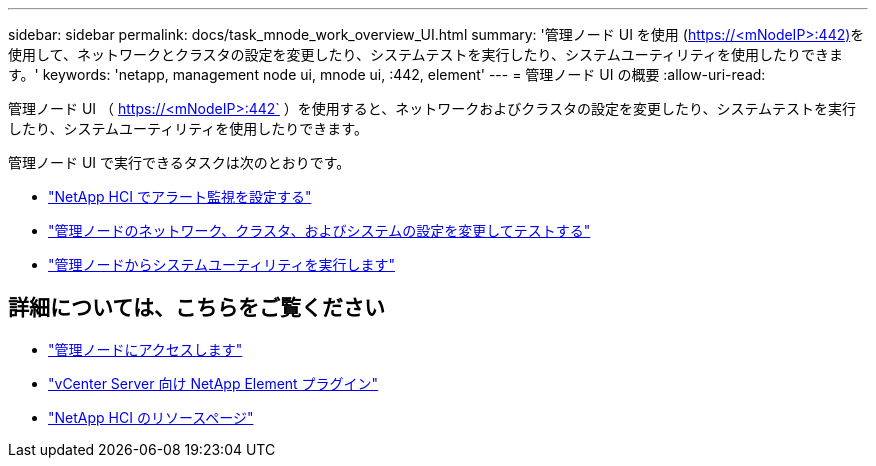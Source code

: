 ---
sidebar: sidebar 
permalink: docs/task_mnode_work_overview_UI.html 
summary: '管理ノード UI を使用 (https://<mNodeIP>:442)[]を使用して、ネットワークとクラスタの設定を変更したり、システムテストを実行したり、システムユーティリティを使用したりできます。' 
keywords: 'netapp, management node ui, mnode ui, :442, element' 
---
= 管理ノード UI の概要
:allow-uri-read: 


[role="lead"]
管理ノード UI （ https://<mNodeIP>:442` ）を使用すると、ネットワークおよびクラスタの設定を変更したり、システムテストを実行したり、システムユーティリティを使用したりできます。

管理ノード UI で実行できるタスクは次のとおりです。

* link:task_mnode_enable_alerts.html["NetApp HCI でアラート監視を設定する"]
* link:task_mnode_settings.html["管理ノードのネットワーク、クラスタ、およびシステムの設定を変更してテストする"]
* link:task_mnode_run_system_utilities.html["管理ノードからシステムユーティリティを実行します"]


[discrete]
== 詳細については、こちらをご覧ください

* link:task_mnode_access_ui.html["管理ノードにアクセスします"]
* https://docs.netapp.com/us-en/vcp/index.html["vCenter Server 向け NetApp Element プラグイン"^]
* https://www.netapp.com/hybrid-cloud/hci-documentation/["NetApp HCI のリソースページ"^]


